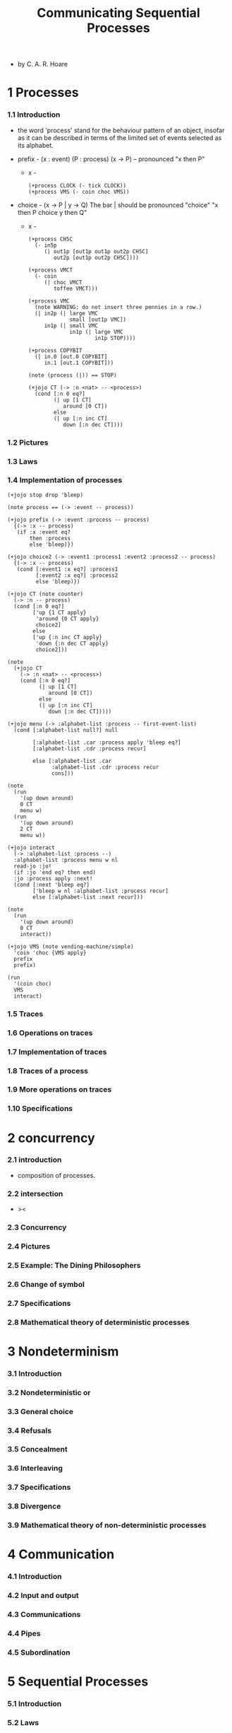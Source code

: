#+html_head: <link rel="stylesheet" href="../../css/org-page.css"/>
#+property: tangle CSP.jo
#+title: Communicating Sequential Processes

- by C. A. R. Hoare

* 1 Processes

*** 1.1  Introduction

    - the word 'process' stand for
      the behaviour pattern of an object,
      insofar as it can be described
      in terms of the limited set of events
      selected as its alphabet.

    - prefix -
      (x : event) (P : process)
      (x -> P) -- pronounced "x then P"

      - x -
        #+begin_src jojo
        (+process CLOCK (- tick CLOCK))
        (+process VMS (- coin choc VMS))
        #+end_src

    - choice -
      (x -> P | y -> Q)
      The bar | should be pronounced "choice"
      "x then P choice y then Q"

      - x -
        #+begin_src jojo
        (+process CH5C
          (- in5p
             (| out1p [out1p out1p out2p CH5C]
                out2p [out1p out2p CH5C])))

        (+process VMCT
          (- coin
             (| choc VMCT
                toffee VMCT)))

        (+process VMC
          (note WARNING: do not insert three pennies in a row.)
          (| in2p (| large VMC
                     small [out1p VMC])
             in1p (| small VMC
                     in1p (| large VMC
                             in1p STOP))))

        (+process COPYBIT
          (| in.0 [out.0 COPYBIT]
             in.1 [out.1 COPYBIT]))

        (note (process (|)) == STOP)

        (+jojo CT (-> :n <nat> -- <process>)
          (cond [:n 0 eq?]
                (| up [1 CT]
                   around [0 CT])
                else
                (| up [:n inc CT]
                   down [:n dec CT])))
        #+end_src

*** 1.2  Pictures

*** 1.3  Laws

*** 1.4  Implementation of processes

    #+begin_src jojo
    (+jojo stop drop 'bleep)

    (note process == (-> :event -- process))

    (+jojo prefix (-> :event :process -- process)
      {(-> :x -- process)
       (if :x :event eq?
           then :process
           else 'bleep)})

    (+jojo choice2 (-> :event1 :process1 :event2 :process2 -- process)
      {(-> :x -- process)
       (cond [:event1 :x eq?] :process1
             [:event2 :x eq?] :process2
             else 'bleep)})

    (+jojo CT (note counter)
      (-> :n -- process)
      (cond [:n 0 eq?]
            ['up {1 CT apply}
             'around {0 CT apply}
             choice2]
            else
            ['up {:n inc CT apply}
             'down {:n dec CT apply}
             choice2]))

    (note
      (+jojo CT
        (-> :n <nat> -- <process>)
        (cond [:n 0 eq?]
              (| up [1 CT]
                 around [0 CT])
              else
              (| up [:n inc CT]
                 down [:n dec CT]))))

    (+jojo menu (-> :alphabet-list :process -- first-event-list)
      (cond [:alphabet-list null?] null

            [:alphabet-list .car :process apply 'bleep eq?]
            [:alphabet-list .cdr :process recur]

            else [:alphabet-list .car
                  :alphabet-list .cdr :process recur
                  cons]))

    (note
      (run
        '(up down around)
        0 CT
        menu w)
      (run
        '(up down around)
        2 CT
        menu w))

    (+jojo interact
      (-> :alphabet-list :process --)
      :alphabet-list :process menu w nl
      read-jo :jo!
      (if :jo 'end eq? then end)
      :jo :process apply :next!
      (cond [:next 'bleep eq?]
            ['bleep w nl :alphabet-list :process recur]
            else [:alphabet-list :next recur]))

    (note
      (run
        '(up down around)
        0 CT
        interact))

    (+jojo VMS (note vending-machine/simple)
      'coin 'choc {VMS apply}
      prefix
      prefix)

    (run
      '(coin choc)
      VMS
      interact)
    #+end_src

*** 1.5  Traces

*** 1.6  Operations on traces

*** 1.7  Implementation of traces

*** 1.8  Traces of a process

*** 1.9  More operations on traces

*** 1.10 Specifications

* 2 concurrency

*** 2.1  introduction

    - composition of processes.

*** 2.2  intersection

    - ><

*** 2.3  Concurrency

*** 2.4  Pictures

*** 2.5  Example: The Dining Philosophers

*** 2.6  Change of symbol

*** 2.7  Specifications

*** 2.8  Mathematical theory of deterministic processes

* 3 Nondeterminism

*** 3.1  Introduction

*** 3.2  Nondeterministic or

*** 3.3  General choice

*** 3.4  Refusals

*** 3.5  Concealment

*** 3.6  Interleaving

*** 3.7  Specifications

*** 3.8  Divergence

*** 3.9  Mathematical theory of non-deterministic processes

* 4 Communication

*** 4.1  Introduction

*** 4.2  Input and output

*** 4.3  Communications

*** 4.4  Pipes

*** 4.5  Subordination

* 5 Sequential Processes

*** 5.1  Introduction

*** 5.2  Laws

*** 5.3  Mathematical treatment

*** 5.4  Interrupts

*** 5.5  Assignment

* 6 Shared Resources

*** 6.1  Introduction

*** 6.2  Sharing by interleaving

*** 6.3  Shared storage

*** 6.4  Multiple resources

*** 6.5  Operating systems

*** 6.6  Scheduling

* 7 Discussion

*** 7.1  Introduction

*** 7.2  Shared storage

*** 7.3  Communication

*** 7.4  Mathematical models
